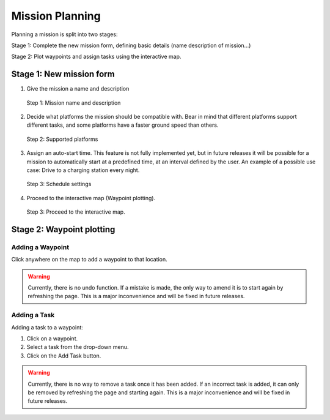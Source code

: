 Mission Planning
================

Planning a mission is split into two stages:

Stage 1: Complete the new mission form, defining basic details
(name description of mission...)

Stage 2: Plot waypoints and assign tasks using the interactive map.

Stage 1: New mission form
-------------------------

1.      Give the mission a name and description

        .. figure::  images/mission_step_1.png
           :align:   center

           Step 1: Mission name and description

2.      Decide what platforms the mission should be compatible with.
        Bear in mind that different platforms support different tasks,
        and some platforms have a faster ground speed than others.

        .. figure::  images/mission_step_2.png
           :align:   center

           Step 2: Supported platforms

3.     Assign an auto-start time. This feature is not fully implemented yet,
       but in future releases it will be possible for a mission to automatically
       start at a predefined time, at an interval defined by the user.
       An example of a possible use case: Drive to a charging station every night.

       .. figure::  images/mission_step_3.png
          :align:   center

          Step 3: Schedule settings

4.     Proceed to the interactive map (Waypoint plotting).

       .. figure::  images/mission_step_4.png
          :align:   center

          Step 3: Proceed to the interactive map.

Stage 2: Waypoint plotting
--------------------------

Adding a Waypoint
^^^^^^^^^^^^^^^^^

Click anywhere on the map to add a waypoint to that location.

.. warning::
  Currently, there is no undo function.
  If a mistake is made, the only way to amend it is to start again by refreshing the page.
  This is a major inconvenience and will be fixed in future releases.

Adding a Task
^^^^^^^^^^^^^

Adding a task to a waypoint:

1. Click on a waypoint.
2. Select a task from the drop-down menu.
3. Click on the Add Task button.

.. warning::
  Currently, there is no way to remove a task once it has been added.
  If an incorrect task is added, it can only be removed by refreshing the page and starting again.
  This is a major inconvenience and will be fixed in future releases.
